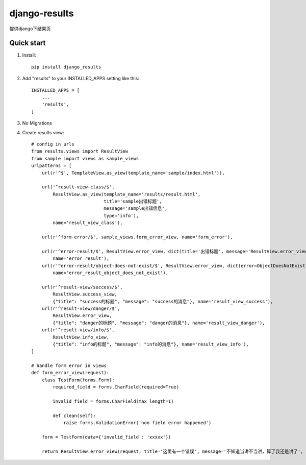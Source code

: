 ==============
django-results
==============

提供django下结果页

Quick start
-----------
1. Install::

    pip install django_results

2. Add "results" to your INSTALLED_APPS setting like this::

    INSTALLED_APPS = [
        ...
        'results',
    ]

3. No Migrations

4. Create results view::

    # config in urls
    from results.views import ResultView
    from sample import views as sample_views
    urlpatterns = [
        url(r'^$', TemplateView.as_view(template_name='sample/index.html')),

        url('^result-view-class/$',
            ResultView.as_view(template_name='results/result.html',
                               title='sample出错标题',
                               message='sample出错信息',
                               type='info'),
            name='result_view_class'),

        url(r'^form-error/$', sample_views.form_error_view, name='form_error'),

        url(r'^error-result/$', ResultView.error_view, dict(title='出错标题', message='ResultView.error_view'),
            name='error_result'),
        url(r'^error-result/object-does-not-exist/$', ResultView.error_view, dict(error=ObjectDoesNotExist()),
            name='error_result_object_does_not_exist'),

        url(r'^result-view/success/$',
            ResultView.success_view,
            {"title": "success的标题", "message": "success的消息"}, name='result_view_success'),
        url(r'^result-view/danger/$',
            ResultView.error_view,
            {"title": "danger的标题", "message": "danger的消息"}, name='result_view_danger'),
        url(r'^result-view/info/$',
            ResultView.info_view,
            {"title": "info的标题", "message": "info的消息"}, name='result_view_info'),
    ]

    # handle form error in views
    def form_error_view(request):
        class TestForm(forms.Form):
            required_field = forms.CharField(required=True)

            invalid_field = forms.CharField(max_length=1)

            def clean(self):
                raise forms.ValidationError('non field error happened')

        form = TestForm(data={'invalid_field': 'xxxxx'})

        return ResultView.error_view(request, title='这里有一个错误', message='不知道当讲不当讲，算了我还是讲了', error=form.errors)


